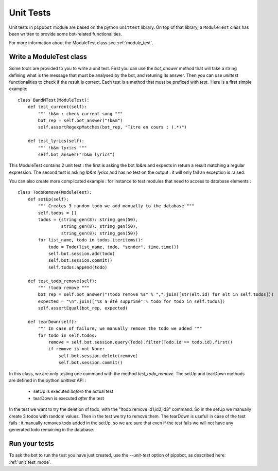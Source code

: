 .. _unit_test:

Unit Tests
==========

Unit tests in ``pipobot`` module are based on the python ``unittest`` library.
On top of that library, a ``ModuleTest`` class has been written to provide some bot-related
functionalities.

For more information about the ModuleTest class see :ref:`module_test`.

Write a ModuleTest class
------------------------

Some tools are provided to you to write a unit test.
First you can use the `bot_answer` method that will take a string defining what is
the message that must be analysed by the bot, and retuning its answer.
Then you can use `unittest` functionalities to check if the result is correct.
Each test is a method that must be prefixed with *test_*
Here is a first simple example: ::

   class BandMTest(ModuleTest):
       def test_current(self):
           """ !b&m : check current song """
           bot_rep = self.bot_answer("!b&m")
           self.assertRegexpMatches(bot_rep, "Titre en cours : (.*)")

       def test_lyrics(self):
           """ !b&m lyrics """
           self.bot_answer("!b&m lyrics")


This ModuleTest contains 2 unit test : the first is asking the bot *!b&m* and expects in return
a result matching a regular expression.
The second test is asking *!b&m lyrics* and has no test on the output : it will only fail an exception
is raised.

You can also create more complicated example : for instance to test modules that need to access
to database elements : ::

    class TodoRemove(ModuleTest):
        def setUp(self):
            """ Creates 3 random todo we add manually to the database """
            self.todos = []
            todos = {string_gen(8): string_gen(50),
                     string_gen(8): string_gen(50),
                     string_gen(8): string_gen(50)}
            for list_name, todo in todos.iteritems():
                todo = Todo(list_name, todo, "sender", time.time())
                self.bot.session.add(todo)
                self.bot.session.commit()
                self.todos.append(todo)

        def test_todo_remove(self):
            """ !todo remove """
            bot_rep = self.bot_answer("!todo remove %s" % ",".join([str(elt.id) for elt in self.todos]))
            expected = "\n".join(["%s a été supprimé" % todo for todo in self.todos])
            self.assertEqual(bot_rep, expected)

        def tearDown(self):
            """ In case of failure, we manually remove the todo we added """
            for todo in self.todos:
                remove = self.bot.session.query(Todo).filter(Todo.id == todo.id).first()
                if remove is not None:
                    self.bot.session.delete(remove)
                    self.bot.session.commit()

In this class, we are only testing one command with the method `test_todo_remove`.
The setUp and tearDown methods are defined in the python `unittest` API : 

    * setUp is executed *before* the actual test
    * tearDown is executed *after* the test

In the test we want to try the deletion of todo, with the "!todo remove id1,id2,id3" command.
So in the setUp we manually create 3 todos with random values. Then in the test we try to remove them.
The tearDown is usefull in case of the test fails : it manually removes todo added in the setUp, so 
we are sure that even if the test fails we will not have any generated todo remaining in the database.

Run your tests
--------------

To ask the bot to run the test you have just created, use the `--unit-test` option of pipobot, 
as described here: :ref:`unit_test_mode`.
